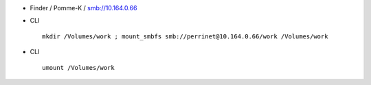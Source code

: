 .. title: access spawn
.. slug: 2012-02-22-access-spawn
.. date: 2012-02-22 13:36:57
.. type: text
.. tags: int, sciblog


-  Finder / Pomme-K / smb://10.164.0.66



.. TEASER_END


-  CLI

   ::

       mkdir /Volumes/work ; mount_smbfs smb://perrinet@10.164.0.66/work /Volumes/work

-  CLI

   ::

       umount /Volumes/work

